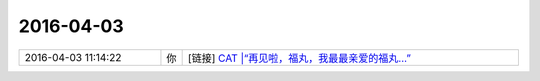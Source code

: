 2016-04-03
-------------

.. list-table::
   :widths: 25, 1, 60

   * - 2016-04-03 11:14:22
     - 你
     - [链接] `CAT |“再见啦，福丸，我最最亲爱的福丸...” <http://mp.weixin.qq.com/s?__biz=MzI4NTEzMjg3Mw==&mid=403443684&idx=1&sn=2e42a918f09befac854fcb0e6cee2125&scene=1&srcid=0402AID9xY0Ude1lIjVKQTYi#rd>`_